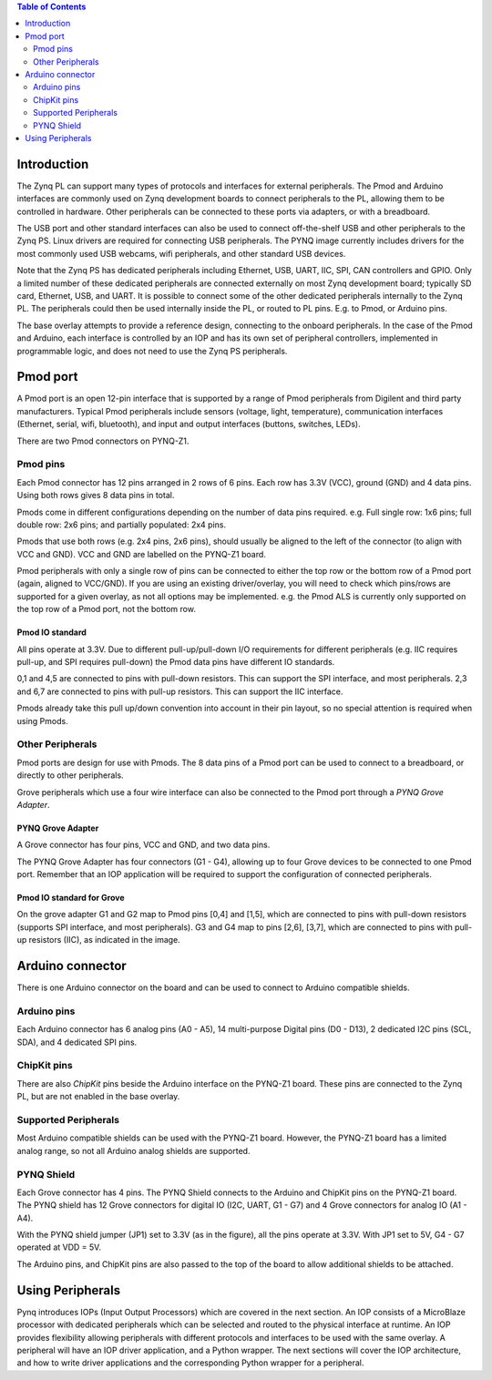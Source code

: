 
.. contents:: Table of Contents
   :depth: 2
   
Introduction
====================

The Zynq PL can support many types of protocols and interfaces for external peripherals. The Pmod and Arduino interfaces are commonly used on Zynq development boards to connect peripherals to the PL, allowing them to be controlled in hardware. 
Other peripherals can be connected to these ports via adapters, or with a breadboard. 

The USB port and other standard interfaces can also be used to connect off-the-shelf USB and other peripherals to the Zynq PS. Linux drivers are required for connecting USB peripherals. The PYNQ image currently includes drivers for the most commonly used USB webcams, wifi peripherals, and other standard USB devices.

Note that the Zynq PS has dedicated peripherals including Ethernet, USB, UART, IIC, SPI, CAN controllers and GPIO. Only a limited number of these dedicated peripherals are connected externally on most Zynq development board; typically SD card, Ethernet, USB, and UART. It is possible to connect some of the other dedicated peripherals internally to the Zynq PL. The peripherals could then be used internally inside the PL, or routed to PL pins. E.g. to Pmod, or Arduino pins. 

The base overlay attempts to provide a reference design, connecting to the onboard peripherals. In the case of the Pmod and Arduino, each interface is controlled by an IOP and has its own set of peripheral controllers, implemented in programmable logic, and does not need to use the Zynq PS peripherals. 

Pmod port
===================

A Pmod port is an open 12-pin interface that is supported by a range of Pmod peripherals from Digilent and third party manufacturers. 
Typical Pmod peripherals include sensors (voltage, light, temperature), communication interfaces (Ethernet, serial, wifi, bluetooth), and input and output interfaces (buttons, switches, LEDs).

There are two Pmod connectors on PYNQ-Z1.

.. image:: ./images/pynqz1_pmod_interface.jpg
   :align: center


Pmod pins
-----------------------

Each Pmod connector has 12 pins arranged in 2 rows of 6 pins. Each row has 3.3V (VCC), ground (GND) and 4 data pins. Using both rows gives 8 data pins in total. 

Pmods come in different configurations depending on the number of data pins required. e.g. Full single row: 1x6 pins; full double row: 2x6 pins; and partially populated: 2x4 pins. 

.. image:: images/pmod_pins.png
   :align: center

Pmods that use both rows (e.g. 2x4 pins, 2x6 pins), should usually be aligned to the left of the connector (to align with VCC and GND). VCC and GND are labelled on the PYNQ-Z1 board. 

.. image:: images/pmod_tmp2_8pin.JPG

Pmod peripherals with only a single row of pins can be connected to either the top row or the bottom row of a Pmod port (again, aligned to VCC/GND). If you are using an existing driver/overlay, you will need to check which pins/rows are supported for a given overlay, as not all options may be implemented. e.g. the Pmod ALS is currently only supported on the top row of a Pmod port, not the bottom row.  

Pmod IO standard
^^^^^^^^^^^^^^^^^^^^^^^^^^

All pins operate at 3.3V. Due to different pull-up/pull-down I/O requirements for different peripherals (e.g. IIC requires pull-up, and SPI requires pull-down) the Pmod data pins have different IO standards. 

0,1 and 4,5 are connected to pins with pull-down resistors. This can support the SPI interface, and most peripherals. 2,3 and 6,7 are connected to pins with pull-up resistors. This can support the IIC interface. 

Pmods already take this pull up/down convention into account in their pin layout, so no special attention is required when using Pmods. 
   

Other Peripherals
-----------------------------

Pmod ports are design for use with Pmods. The 8 data pins of a Pmod port can be used to connect to a breadboard, or directly to other peripherals. 

Grove peripherals which use a four wire interface can also be connected to the Pmod port through a *PYNQ Grove Adapter*.


PYNQ Grove Adapter
^^^^^^^^^^^^^^^^^^^

A Grove connector has four pins, VCC and GND, and two data pins.

The PYNQ Grove Adapter has four connectors (G1 - G4), allowing up to four Grove devices to be connected to one Pmod port. Remember that an IOP application will be required to support the configuration of connected peripherals.

.. image:: ./images/pmod_grove_adapter.jpg
   :align: center

Pmod IO standard for Grove
^^^^^^^^^^^^^^^^^^^^^^^^^^^

On the grove adapter G1 and G2 map to Pmod pins [0,4] and [1,5], which are connected to pins with pull-down resistors (supports SPI interface, and most peripherals). G3 and G4 map to pins [2,6], [3,7], which are connected to pins with pull-up resistors (IIC), as indicated in the image. 

.. image:: ./images/adapter_mapping.JPG
   :align: center
   

Arduino connector
============================

There is one Arduino connector on the board and can be used to connect to Arduino compatible shields. 

.. image:: ./images/pynqz1_arduino_interface.jpg
   :align: center

Arduino pins
-----------------------

Each Arduino connector has 6 analog pins (A0 - A5), 14 multi-purpose Digital pins (D0 - D13), 2 dedicated I2C pins (SCL, SDA), and 4 dedicated SPI pins. 


ChipKit pins
----------------

There are also *ChipKit* pins beside the Arduino interface on the PYNQ-Z1 board. These pins are connected to the Zynq PL, but are not enabled in the base overlay. 


Supported Peripherals
-----------------------------

Most Arduino compatible shields can be used with the PYNQ-Z1 board. However, the PYNQ-Z1 board has a limited analog range, so not all Arduino analog shields are supported. 


PYNQ Shield
--------------------

Each Grove connector has 4 pins. The PYNQ Shield connects to the Arduino and ChipKit pins on the PYNQ-Z1 board. The PYNQ shield has 12 Grove connectors for digital IO (I2C, UART, G1 - G7) and 4 Grove connectors for analog IO (A1 - A4).

.. image:: ./images/arduino_shield.jpg
   :align: center

With the PYNQ shield jumper (JP1) set to 3.3V (as in the figure), all the pins operate at 3.3V. With JP1 set to 5V, G4 - G7 operated at VDD = 5V. 

The Arduino pins, and ChipKit pins are also passed to the top of the board to allow additional shields to be attached. 

Using Peripherals
=====================

Pynq introduces IOPs (Input Output Processors) which are covered in the next section. An IOP consists of a MicroBlaze processor with dedicated peripherals which can be selected and routed to the physical interface at runtime. An IOP provides flexibility allowing peripherals with different protocols and interfaces to be used with the same overlay. 
A peripheral will have an IOP driver application, and a Python wrapper. The next sections will cover the IOP architecture, and how to write driver applications and the corresponding Python wrapper for a peripheral. 